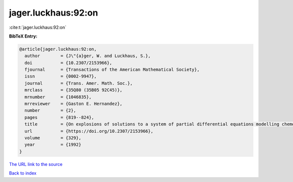jager.luckhaus:92:on
====================

:cite:t:`jager.luckhaus:92:on`

**BibTeX Entry:**

.. code-block:: bibtex

   @article{jager.luckhaus:92:on,
     author        = {J\"{a}ger, W. and Luckhaus, S.},
     doi           = {10.2307/2153966},
     fjournal      = {Transactions of the American Mathematical Society},
     issn          = {0002-9947},
     journal       = {Trans. Amer. Math. Soc.},
     mrclass       = {35Q80 (35B05 92C45)},
     mrnumber      = {1046835},
     mrreviewer    = {Gaston E. Hernandez},
     number        = {2},
     pages         = {819--824},
     title         = {On explosions of solutions to a system of partial differential equations modelling chemotaxis},
     url           = {https://doi.org/10.2307/2153966},
     volume        = {329},
     year          = {1992}
   }

`The URL link to the source <https://doi.org/10.2307/2153966>`__


`Back to index <../By-Cite-Keys.html>`__
